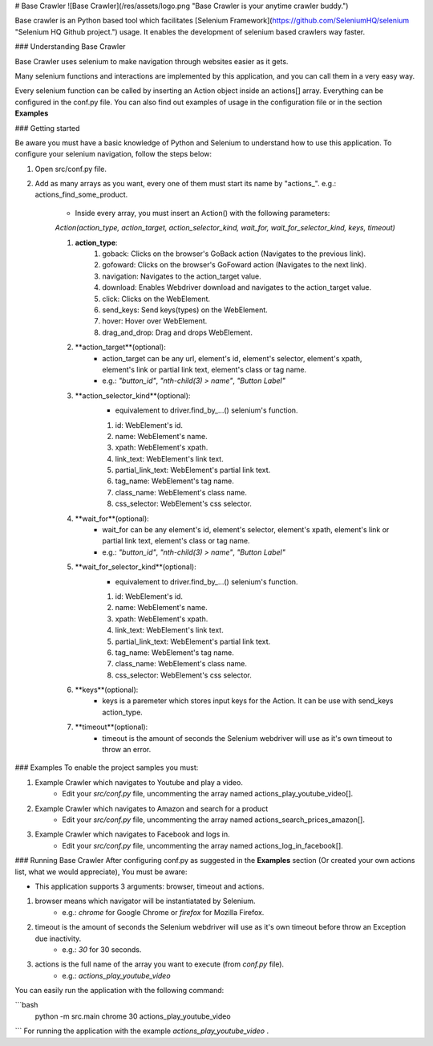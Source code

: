 # Base Crawler
![Base Crawler](/res/assets/logo.png "Base Crawler is your anytime crawler buddy.")

Base crawler is an Python based tool which facilitates [Selenium Framework](https://github.com/SeleniumHQ/selenium "Selenium HQ Github project.") usage.
It enables the development of selenium based crawlers way faster.

### Understanding Base Crawler

Base Crawler uses selenium to make navigation through websites easier as it gets.

Many selenium functions and interactions are implemented by this application, and you can call them in a very easy way.

Every selenium function can be called by inserting an Action object inside an actions[] array. 
Everything can be configured in the conf.py file. You can also find out examples of usage in the configuration file or in the section **Examples**

### Getting started

Be aware you must have a basic knowledge of Python and Selenium to understand how to use this application. 
To configure your selenium navigation, follow the steps below:

1. Open src/conf.py file.
2. Add as many arrays as you want, every one of them must start its name by "actions_". e.g.: actions_find_some_product.

    - Inside every array, you must insert an Action() with the following parameters:
     
    `Action(action_type, action_target, action_selector_kind, wait_for, wait_for_selector_kind, keys, timeout)`
 
    1. **action_type**:   
        1. goback: Clicks on the browser's GoBack action (Navigates to the previous link).
        2. gofoward: Clicks on the browser's GoFoward action (Navigates to the next link).
        3. navigation: Navigates to the action_target value.
        4. download: Enables Webdriver download and navigates to the action_target value.
        5. click: Clicks on the WebElement. 
        6. send_keys: Send keys(types) on the WebElement. 
        7. hover: Hover over WebElement. 
        8. drag_and_drop: Drag and drops WebElement. 

    2. **action_target**(optional): 
        - action_target can be any url, element's id, element's selector, element's xpath, element's link or partial link text, element's class or tag name.
        - e.g.:  `"button_id"`, `"nth-child(3) > name"`, `"Button Label"`

    3. **action_selector_kind**(optional): 
        - equivalement to driver.find_by_...() selenium's function.
        1. id: WebElement's id.
        2. name: WebElement's name.
        3. xpath: WebElement's xpath.
        4. link_text: WebElement's link text.
        5. partial_link_text: WebElement's partial link text.
        6. tag_name: WebElement's tag name.
        7. class_name: WebElement's class name.
        8. css_selector: WebElement's css selector.

    4. **wait_for**(optional): 
        - wait_for can be any element's id, element's selector, element's xpath, element's link or partial link text, element's class or tag name.
        - e.g.:  `"button_id"`, `"nth-child(3) > name"`, `"Button Label"`

    5. **wait_for_selector_kind**(optional):
        - equivalement to driver.find_by_...() selenium's function.
        1. id: WebElement's id.
        2. name: WebElement's name.
        3. xpath: WebElement's xpath.
        4. link_text: WebElement's link text.
        5. partial_link_text: WebElement's partial link text.
        6. tag_name: WebElement's tag name.
        7. class_name: WebElement's class name.
        8. css_selector: WebElement's css selector.

    6. **keys**(optional):
        - keys is a paremeter which stores input keys for the Action. It can be use with send_keys action_type.

    7. **timeout**(optional):
        - timeout is the amount of seconds the Selenium webdriver will use as it's own timeout to throw an error.

### Examples 
To enable the project samples you must:

1. Example Crawler which navigates to Youtube and play a video.
    - Edit your `src/conf.py` file, uncommenting the array named actions_play_youtube_video[].

2. Example Crawler which navigates to Amazon and search for a product
    - Edit your `src/conf.py` file, uncommenting the array named  actions_search_prices_amazon[].

3. Example Crawler which navigates to Facebook and logs in.
    - Edit your `src/conf.py` file, uncommenting the array named actions_log_in_facebook[].

### Running Base Crawler
After configuring conf.py as suggested in the **Examples** section (Or created your own actions list, what we would appreciate), You must be aware:

- This application supports 3 arguments: browser, timeout and actions.
1. browser means which navigator will be instantiatated by Selenium. 
    - e.g.: `chrome` for Google Chrome or `firefox` for Mozilla Firefox.
2. timeout is the amount of seconds the Selenium webdriver will use as it's own timeout before throw an Exception due inactivity. 
    - e.g.: `30` for 30 seconds.
3. actions is the full name of the array you want to execute (from `conf.py` file). 
    - e.g.: `actions_play_youtube_video`

You can easily run the application with the following command:

```bash
    python -m src.main chrome 30 actions_play_youtube_video
```
For running the application with the example `actions_play_youtube_video` .
